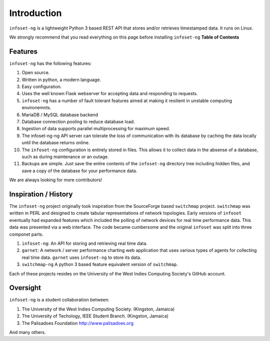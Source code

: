Introduction
============

``infoset-ng`` is a lightweight Python 3 based REST API that stores
and/or retrieves timestamped data. It runs on Linux.

We strongly recommend that you read everything on this page before
installing ``infoset-ng`` **Table of Contents**

Features
--------

``infoset-ng`` has the following features:

1.  Open source.
2.  Written in python, a modern language.
3.  Easy configuration.
4.  Uses the well known Flask webserver for accepting data and
    responding to requests.
5.  ``infoset-ng`` has a number of fault tolerant features aimed at
    making it resilient in unstable computing environemnts.
6.  MariaDB / MySQL database backend
7.  Database connection pooling to reduce database load.
8.  Ingestion of data supports parallel multiprocessing for maximum
    speed.
9.  The infoset-ng-ng API server can tolerate the loss of communication
    with its database by caching the data locally until the database
    returns online.
10. The ``infoset-ng`` configuration is entirely stored in files. This
    allows it to collect data in the absense of a database, such as
    during maintenance or an outage.
11. Backups are simple. Just save the entire contents of the
    ``infoset-ng`` directory tree including hidden files, and save a
    copy of the database for your performance data.

We are always looking for more contributors!

Inspiration / History
---------------------

The ``infoset-ng`` project originally took inspiration from the
SourceForge based ``switchmap`` project. ``switchmap`` was written in
PERL and designed to create tabular representations of network
topologies. Early versions of ``infoset`` eventually had expanded
features which included the polling of network devices for real time
performance data. This data was presented via a web interface. The code
became cumbersome and the original ``infoset`` was split into three
componet parts.

1. ``infoset-ng``: An API for storing and retrieving real time data.
2. ``garnet``: A network / server performance charting web application
   that uses various types of agents for collecting real time data.
   ``garnet`` uses ``infoset-ng`` to store its data.
3. ``switchmap-ng`` A python 3 based feature equivalent version of
   ``switchmap``.

Each of these projects resides on the University of the West Indies
Computing Society's GitHub account.

Oversight
---------

``infoset-ng`` is a student collaboration between:

1. The University of the West Indies Computing Society. (Kingston,
   Jamaica)
2. The University of Techology, IEEE Student Branch. (Kingston, Jamaica)
3. The Palisadoes Foundation http://www.palisadoes.org

And many others.
